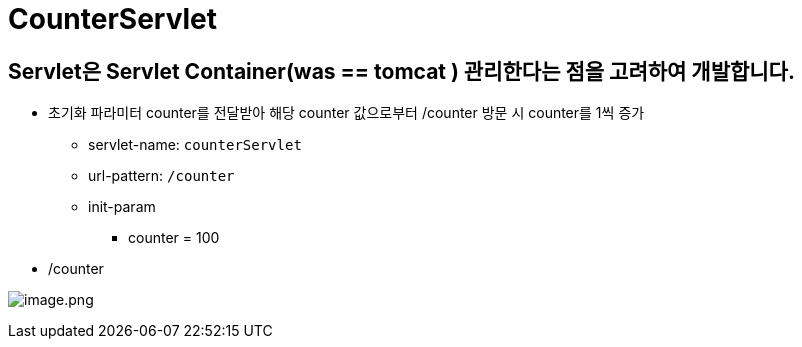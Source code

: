 = CounterServlet

== Servlet은 Servlet Container(was == tomcat ) 관리한다는 점을 고려하여 개발합니다.

* 초기화 파라미터 counter를 전달받아 해당 counter 값으로부터 /counter 방문 시 counter를 1씩 증가

** servlet-name: `counterServlet`
** url-pattern: `/counter`
** init-param
*** counter = 100
* /counter

image:./images/image.png[image.png]
